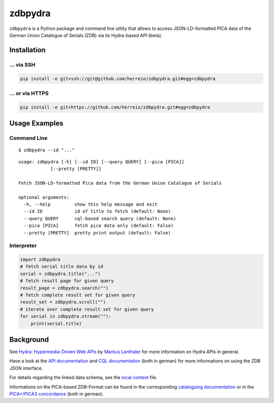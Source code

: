 ==========
zdbpydra
==========

``zdbpydra`` is a Python package and command line utility that allows to access
JSON-LD-formatted PICA data of the German Union Catalogue of Serials (ZDB)
via its Hydra-based API (beta).

Installation
============

... via SSH
~~~~~~~~~~~

.. code-block:: bash

   pip install -e git+ssh://git@github.com/herreio/zdbpydra.git#egg=zdbpydra

... or via HTTPS
~~~~~~~~~~~~~~~~

.. code-block:: bash

   pip install -e git+https://github.com/herreio/zdbpydra.git#egg=zdbpydra

Usage Examples
=============

Command Line
~~~~~~~~~~~~


::

    $ zdbpydra --id "..."


::

    usage: zdbpydra [-h] [--id ID] [--query QUERY] [--pica [PICA]]
                [--pretty [PRETTY]]

    Fetch JSON-LD-formatted Pica data from the German Union Catalogue of Serials

    optional arguments:
      -h, --help         show this help message and exit
      --id ID            id of title to fetch (default: None)
      --query QUERY      cql-based search query (default: None)
      --pica [PICA]      fetch pica data only (default: False)
      --pretty [PRETTY]  pretty print output (default: False)

Interpreter
~~~~~~~~~~~

.. code-block:: python

    import zdbpydra
    # fetch serial title data by id
    serial = zdbpydra.title("...")
    # fetch result page for given query
    result_page = zdbpydra.search("")
    # fetch complete result set for given query
    result_set = zdbpydra.scroll("")
    # iterate over complete result set for given query
    for serial in zdbpydra.stream(""):
        print(serial.title)

Background
==========

See `Hydra: Hypermedia-Driven Web APIs <https://github.com/lanthaler/Hydra>`_
by `Markus Lanthaler <https://github.com/lanthaler>`_ for more information
on Hydra APIs in general.

Have a look at the
`API documentation <https://zeitschriftendatenbank.de/services/schnittstellen/json-api>`_
and
`CQL documentation <https://zeitschriftendatenbank.de/services/schnittstellen/hilfe-zur-suche>`_
(both in german)
for more informations on using the ZDB JSON interface.

For details regarding the linked data schema, see the
`local context <https://zeitschriftendatenbank.de/api/context/zdb.jsonld>`_
file.

Informations on the PICA-based ZDB-Format can be found in the corresponding
`cataloguing documentation <https://zeitschriftendatenbank.de/erschliessung/zdb-format>`_
or in the
`PICA+/PICA3 concordance <https://zeitschriftendatenbank.github.io/pica3plus/>`_
(both in german).

